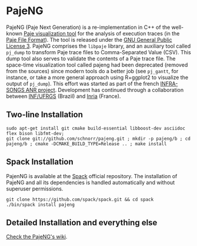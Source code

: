* PajeNG

PajeNG (Paje Next Generation) is a re-implementation in C++ of the
well-known [[http://paje.sf.net][Paje visualization tool]] for the analysis of execution
traces (in the [[http://paje.sourceforge.net/download/publication/lang-paje.pdf][Paje File Format]]).  The tool is released under the [[http://www.gnu.org/licenses/gpl.html][GNU
General Public License 3]]. PajeNG comprises the ~libpaje~ library, and an
auxiliary tool called ~pj_dump~ to transform Paje trace files to
Comma-Separated Value (CSV). This dump tool also serves to validate
the contents of a Paje trace file. The space-time visualization tool
called pajeng had been deprecated (removed from the sources) since
modern tools do a better job (see ~pj_gantt~, for instance, or take a
more general approach using R+ggplot2 to visualize the output of
~pj_dump~). This effort was started as part of the french [[http://infra-songs.gforge.inria.fr/][INFRA-SONGS
ANR project]]. Development has continued through a collaboration between
[[http://www.inf.ufrgs.br/en/][INF/UFRGS]] (Brazil) and [[https://www.inria.fr/][Inria]] (France).

** Two-line Installation

#+begin_src shell :results output :exports both
sudo apt-get install git cmake build-essential libboost-dev asciidoc flex bison libfmt-dev;
git clone git://github.com/schnorr/pajeng.git ; mkdir -p pajeng/b ; cd pajeng/b ; cmake -DCMAKE_BUILD_TYPE=Release .. ; make install
#+end_src

** Spack Installation
   PajenNG is available at the [[https://github.com/spack/spack][Spack]] official repository. The
   installation of PajeNG and all its dependencies is handled
   automatically and without superuser permissions.

#+begin_src shell :results output :exports both
git clone https://github.com/spack/spack.git && cd spack
./bin/spack install pajeng
#+end_src


** Detailed Installation and everything else

[[https://github.com/schnorr/pajeng/wiki/][Check the PajeNG's wiki]].
